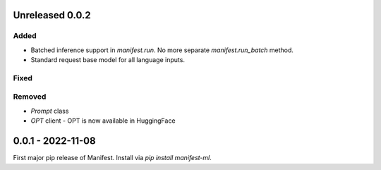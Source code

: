 Unreleased 0.0.2
---------------------
Added
^^^^^
* Batched inference support in `manifest.run`. No more separate `manifest.run_batch` method.
* Standard request base model for all language inputs.

Fixed
^^^^^^^^

Removed
^^^^^^^
* `Prompt` class
* `OPT` client - OPT is now available in HuggingFace

0.0.1 - 2022-11-08
-------------------
First major pip release of Manifest. Install via `pip install manifest-ml`.


.. _@lorr1: https://github.com/lorr1
